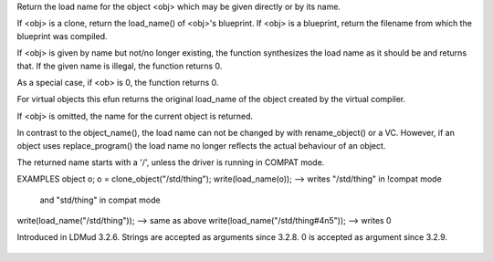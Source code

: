 .. efun:: string load_name()
  string load_name(object obj)
  string load_name(string obj)

Return the load name for the object <obj> which may be given
directly or by its name.

If <obj> is a clone, return the load_name() of <obj>'s blueprint.
If <obj> is a blueprint, return the filename from which the
blueprint was compiled.

If <obj> is given by name but not/no longer existing, the
function synthesizes the load name as it should be and returns
that. If the given name is illegal, the function returns 0.

As a special case, if <ob> is 0, the function returns 0.

For virtual objects this efun returns the original load_name of the
object created by the virtual compiler.

If <obj> is omitted, the name for the current object is returned.

In contrast to the object_name(), the load name can not be changed
by with rename_object() or a VC. However, if an object uses
replace_program() the load name no longer reflects the actual
behaviour of an object.

The returned name starts with a '/', unless the driver is running
in COMPAT mode.

EXAMPLES
object o;
o = clone_object("/std/thing");
write(load_name(o));  --> writes "/std/thing" in !compat mode
                             and "std/thing"  in compat mode
write(load_name("/std/thing"));  --> same as above
write(load_name("/std/thing#4n5")); --> writes 0

.. history
Introduced in LDMud 3.2.6.
Strings are accepted as arguments since 3.2.8.
0 is accepted as argument since 3.2.9.

  .. seealso:: :efun:`clone_object`, :efun:`clonep`, :efun:`object_name`, :efun:`load_object`, :efun:`replace_program`, :efun:`program_name`, :efun:`present_clone`
